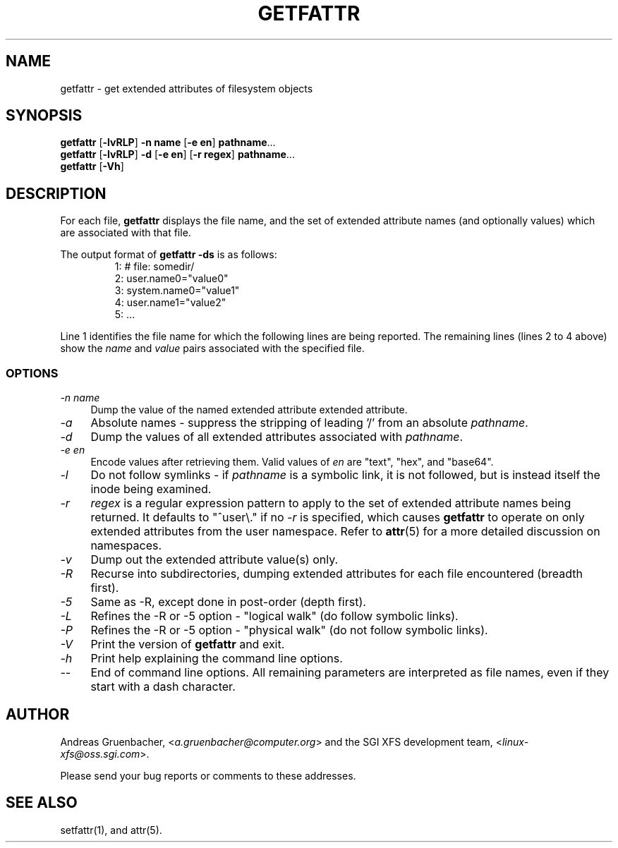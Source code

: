 .TH GETFATTR 1 "Extended Attributes" "Dec 2001" "File Utilities"
.SH NAME
getfattr \- get extended attributes of filesystem objects
.SH SYNOPSIS
.nf
\f3getfattr\f1 [\f3\-lvRLP\f1] \f3\-n name\f1 [\f3\-e en\f1] \c
\f3pathname\f1...
\f3getfattr\f1 [\f3\-lvRLP\f1] \f3\-d\f1 [\f3\-e en\f1] \c
[\f3\-r regex\f1] \f3pathname\f1...
\f3getfattr\f1 [\f3\-Vh\f1]
.fi
.SH DESCRIPTION
For each file,
.B getfattr
displays the file name,
and the set of extended attribute names (and optionally values) which
are associated with that file.
.PP
The output format of
.B "getfattr \-ds"
is as follows:
.fam C
.RS
.nf
 1:  # file: somedir/
 2:  user.name0="value0"
 3:  system.name0="value1"
 4:  user.name1="value2"
 5:  ...
.fi
.RE
.fam T
.PP
Line 1 identifies the file name for which the
following lines are being reported.
The remaining lines (lines 2 to 4 above) show the
.I name
and 
.I value
pairs associated with the specified file.
.SS OPTIONS
.TP 4
.I \-n name
Dump the value of the named extended attribute extended attribute.
.TP
.I \-a
Absolute names \- suppress the stripping of leading '/' from an absolute
.IR pathname .
.TP
.I \-d
Dump the values of all extended attributes associated with
.IR pathname .
.TP
.I \-e en
Encode values after retrieving them.
Valid values of
.I en
are "text", "hex", and "base64".
.TP
.I \-l
Do not follow symlinks - if
.I pathname
is a symbolic link, it is not followed, but is instead itself the
inode being examined.
.TP
.I \-r
.I regex
is a regular expression pattern to apply to the set of extended
attribute names being returned.
It defaults to "^user\\." if no
.I \-r
is specified, which causes
.B getfattr
to operate on only extended attributes from the user namespace.
Refer to
.BR attr (5)
for a more detailed discussion on namespaces.
.TP
.I \-v
Dump out the extended attribute value(s) only.
.TP
.I \-R
Recurse into subdirectories, dumping extended attributes for each file
encountered (breadth first).
.TP
.I \-5
Same as \-R, except done in post-order (depth first).
.TP
.I \-L
Refines the \-R or \-5 option - "logical walk" (do follow symbolic links).
.TP
.I \-P
Refines the \-R or \-5 option - "physical walk" (do not follow symbolic links).
.TP
.I \-V
Print the version of
.B getfattr
and exit.
.TP
.I \-h
Print help explaining the command line options.
.TP
.I \-\-
End of command line options.
All remaining parameters are interpreted as file names, even if they
start with a dash character.
.SH AUTHOR
Andreas Gruenbacher,
.RI < a.gruenbacher@computer.org >
and the SGI XFS development team,
.RI < linux-xfs@oss.sgi.com >.
.P
Please send your bug reports or comments to these addresses.
.SH "SEE ALSO"
setfattr(1), and attr(5).

